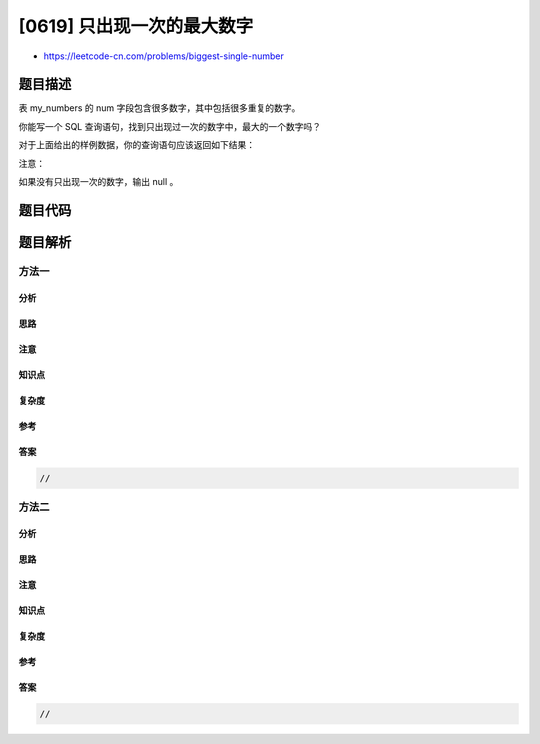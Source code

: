 [0619] 只出现一次的最大数字
===========================

-  https://leetcode-cn.com/problems/biggest-single-number

题目描述
--------

.. raw:: html

   <p>

表 my\_numbers 的 num 字段包含很多数字，其中包括很多重复的数字。

.. raw:: html

   </p>

.. raw:: html

   <p>

你能写一个 SQL 查询语句，找到只出现过一次的数字中，最大的一个数字吗？

.. raw:: html

   </p>

.. raw:: html

   <pre>+---+
   |num|
   +---+
   | 8 |
   | 8 |
   | 3 |
   | 3 |
   | 1 |
   | 4 |
   | 5 |
   | 6 | 
   </pre>

.. raw:: html

   <p>

对于上面给出的样例数据，你的查询语句应该返回如下结果：

.. raw:: html

   </p>

.. raw:: html

   <pre>+---+
   |num|
   +---+
   | 6 |
   </pre>

.. raw:: html

   <p>

注意：

.. raw:: html

   </p>

.. raw:: html

   <p>

如果没有只出现一次的数字，输出 null 。

.. raw:: html

   </p>

.. raw:: html

   <p>

 

.. raw:: html

   </p>

题目代码
--------

.. code:: cpp

题目解析
--------

方法一
~~~~~~

分析
^^^^

思路
^^^^

注意
^^^^

知识点
^^^^^^

复杂度
^^^^^^

参考
^^^^

答案
^^^^

.. code:: cpp

    //

方法二
~~~~~~

分析
^^^^

思路
^^^^

注意
^^^^

知识点
^^^^^^

复杂度
^^^^^^

参考
^^^^

答案
^^^^

.. code:: cpp

    //
